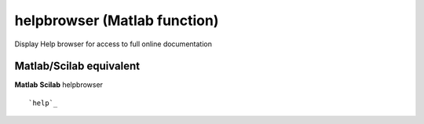 


helpbrowser (Matlab function)
=============================

Display Help browser for access to full online documentation



Matlab/Scilab equivalent
~~~~~~~~~~~~~~~~~~~~~~~~
**Matlab** **Scilab**
helpbrowser


::

    `help`_





